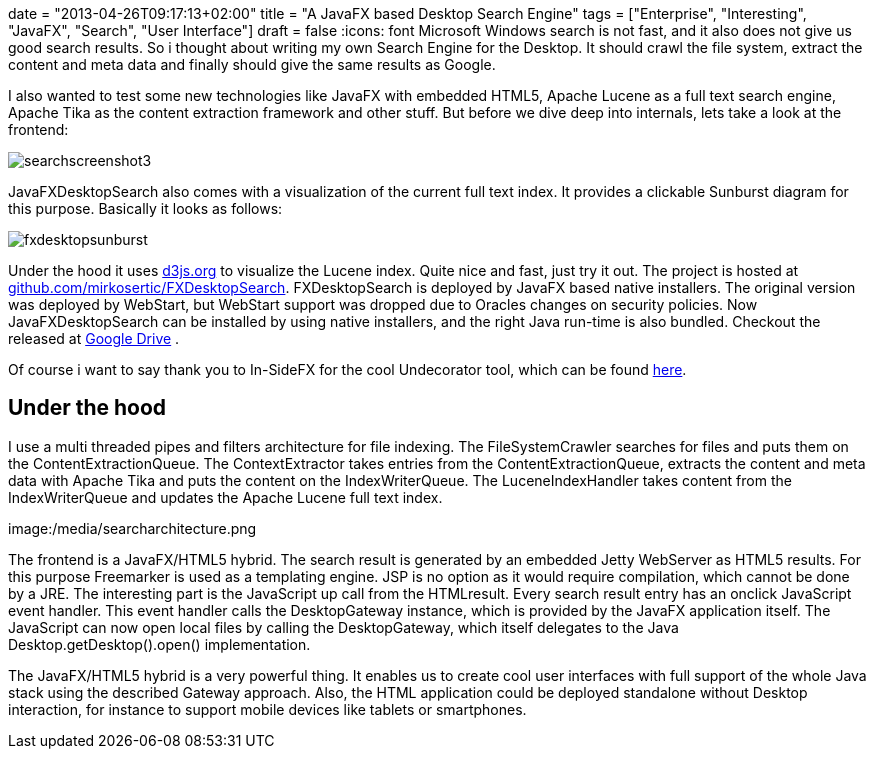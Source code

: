 +++
date = "2013-04-26T09:17:13+02:00"
title = "A JavaFX based Desktop Search Engine"
tags = ["Enterprise", "Interesting", "JavaFX", "Search", "User Interface"]
draft = false
+++
:icons: font
Microsoft Windows search is not fast, and it also does not give us good search results. So i thought about writing my own Search Engine for the Desktop. It should crawl the file system, extract the content and meta data and finally should give the same results as Google.

I also wanted to test some new technologies like JavaFX with embedded HTML5, Apache Lucene as a full text search engine, Apache Tika as the content extraction framework and other stuff. But before we dive deep into internals, lets take a look at the frontend:

image:/media/searchscreenshot3.png[]

JavaFXDesktopSearch also comes with a visualization of the current full text index. It provides a clickable Sunburst diagram for this purpose. Basically it looks as follows:

image:/media/fxdesktopsunburst.png[]


Under the hood it uses http://d3js.org/[d3js.org] to visualize the Lucene index. Quite nice and fast, just try it out. The project is hosted at https://github.com/mirkosertic/FXDesktopSearch[github.com/mirkosertic/FXDesktopSearch]. FXDesktopSearch is deployed by JavaFX based native installers. The original version was deployed by WebStart, but WebStart support was dropped due to Oracles changes on security policies. Now JavaFXDesktopSearch can be installed by using native installers, and the right Java run-time is also bundled. Checkout the released at https://drive.google.com/folderview?id=0BxZHTEICpbwASzNhS2JYclFTUmc&amp;usp=sharing[Google Drive] .

Of course i want to say thank you to In-SideFX for the cool Undecorator tool, which can be found http://arnaudnouard.wordpress.com/2013/02/02/undecorator-add-a-better-look-to-your-javafx-stages-part-i/[here].

== Under the hood

I use a multi threaded pipes and filters architecture for file indexing. The FileSystemCrawler searches for files and puts them on the ContentExtractionQueue. The ContextExtractor takes entries from the ContentExtractionQueue, extracts the content and meta data with Apache Tika and puts the content on the IndexWriterQueue. The LuceneIndexHandler takes content from the IndexWriterQueue and updates the Apache Lucene full text index.

image:/media/searcharchitecture.png

The frontend is a JavaFX/HTML5 hybrid. The search result is generated by an embedded Jetty WebServer as HTML5 results. For this purpose Freemarker is used as a templating engine. JSP is no option as it would require compilation, which cannot be done by a JRE. The interesting part is the JavaScript up call from the HTMLresult. Every search result entry has an onclick JavaScript event handler. This event handler calls the DesktopGateway instance, which is provided by the JavaFX application itself. The JavaScript can now open local files by calling the DesktopGateway, which itself delegates to the Java Desktop.getDesktop().open() implementation.

The JavaFX/HTML5 hybrid is a very powerful thing. It enables us to create cool user interfaces with full support of the whole Java stack using the described Gateway approach. Also, the HTML application could be deployed standalone without Desktop interaction, for instance to support mobile devices like tablets or smartphones.